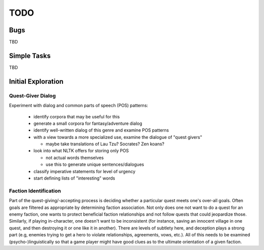 ~~~~
TODO
~~~~


Bugs
====

TBD


Simple Tasks
============

TBD


Initial Exploration
===================


Quest-Giver Dialog
------------------

Experiment with dialog and common parts of speech (POS) patterns:

 * identify corpora that may be useful for this

 * generate a small corpora for fantasy/adventure dialog

 * identify well-written dialog of this genre and examine POS patterns

 * with a view towards a more specialized use, examine the dialogue of "quest
   givers"

   - maybe take translations of Lau Tzu? Socrates? Zen koans?

 * look into what NLTK offers for storing only POS

   - not actual words themselves

   - use this to generate unique sentences/dialogues

 * classify imperative statements for level of urgency

 * start defining lists of "interesting" words


Faction Identification
----------------------

Part of the quest-giving/-accepting process is deciding whether a particular
quest meets one's over-all goals. Often goals are filtered as appropriate by
determining faction association. Not only does one not want to do a quest
for an enemy faction, one wants to protect beneficial faction relationships and
not follow quests that could jeopardize those. Similarly, if playing
in-character, one doesn't want to be inconsistent (for instance, saving an
innocent village in one quest, and then destroying it or one like it in
another). There are levels of subtlety here, and deception plays a strong part
(e.g, enemies trying to get a hero to violate relationships, agreements, vows,
etc.). All of this needs to be examined (psycho-)linguistically so that a game
player might have good clues as to the ultimate orientation of a given faction.
